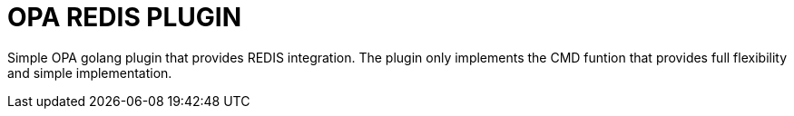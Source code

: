 = OPA REDIS PLUGIN

Simple OPA golang plugin that provides REDIS integration.
The plugin only implements the CMD funtion that provides full flexibility and simple implementation.